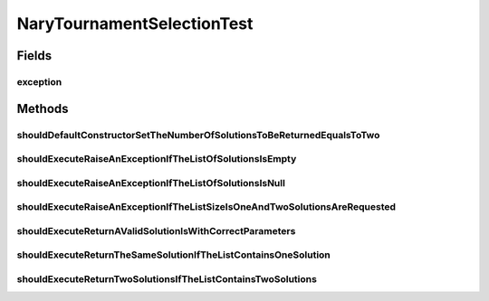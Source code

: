 .. java:import:: org.junit Rule

.. java:import:: org.junit Test

.. java:import:: org.junit.rules ExpectedException

.. java:import:: org.mockito Mockito

.. java:import:: org.springframework.test.util ReflectionTestUtils

.. java:import:: org.uma.jmetal.problem Problem

.. java:import:: org.uma.jmetal.solution BinarySolution

.. java:import:: org.uma.jmetal.solution DoubleSolution

.. java:import:: org.uma.jmetal.solution IntegerSolution

.. java:import:: org.uma.jmetal.util JMetalException

.. java:import:: java.util ArrayList

.. java:import:: java.util Arrays

.. java:import:: java.util Comparator

.. java:import:: java.util List

NaryTournamentSelectionTest
===========================

.. java:package:: org.uma.jmetal.operator.impl.selection
   :noindex:

.. java:type:: public class NaryTournamentSelectionTest

   :author: Antonio J. Nebro

Fields
------
exception
^^^^^^^^^

.. java:field:: @Rule public ExpectedException exception
   :outertype: NaryTournamentSelectionTest

Methods
-------
shouldDefaultConstructorSetTheNumberOfSolutionsToBeReturnedEqualsToTwo
^^^^^^^^^^^^^^^^^^^^^^^^^^^^^^^^^^^^^^^^^^^^^^^^^^^^^^^^^^^^^^^^^^^^^^

.. java:method:: @Test public void shouldDefaultConstructorSetTheNumberOfSolutionsToBeReturnedEqualsToTwo()
   :outertype: NaryTournamentSelectionTest

shouldExecuteRaiseAnExceptionIfTheListOfSolutionsIsEmpty
^^^^^^^^^^^^^^^^^^^^^^^^^^^^^^^^^^^^^^^^^^^^^^^^^^^^^^^^

.. java:method:: @Test public void shouldExecuteRaiseAnExceptionIfTheListOfSolutionsIsEmpty()
   :outertype: NaryTournamentSelectionTest

shouldExecuteRaiseAnExceptionIfTheListOfSolutionsIsNull
^^^^^^^^^^^^^^^^^^^^^^^^^^^^^^^^^^^^^^^^^^^^^^^^^^^^^^^

.. java:method:: @Test public void shouldExecuteRaiseAnExceptionIfTheListOfSolutionsIsNull()
   :outertype: NaryTournamentSelectionTest

shouldExecuteRaiseAnExceptionIfTheListSizeIsOneAndTwoSolutionsAreRequested
^^^^^^^^^^^^^^^^^^^^^^^^^^^^^^^^^^^^^^^^^^^^^^^^^^^^^^^^^^^^^^^^^^^^^^^^^^

.. java:method:: @Test public void shouldExecuteRaiseAnExceptionIfTheListSizeIsOneAndTwoSolutionsAreRequested()
   :outertype: NaryTournamentSelectionTest

shouldExecuteReturnAValidSolutionIsWithCorrectParameters
^^^^^^^^^^^^^^^^^^^^^^^^^^^^^^^^^^^^^^^^^^^^^^^^^^^^^^^^

.. java:method:: @Test public void shouldExecuteReturnAValidSolutionIsWithCorrectParameters()
   :outertype: NaryTournamentSelectionTest

shouldExecuteReturnTheSameSolutionIfTheListContainsOneSolution
^^^^^^^^^^^^^^^^^^^^^^^^^^^^^^^^^^^^^^^^^^^^^^^^^^^^^^^^^^^^^^

.. java:method:: @Test public void shouldExecuteReturnTheSameSolutionIfTheListContainsOneSolution()
   :outertype: NaryTournamentSelectionTest

shouldExecuteReturnTwoSolutionsIfTheListContainsTwoSolutions
^^^^^^^^^^^^^^^^^^^^^^^^^^^^^^^^^^^^^^^^^^^^^^^^^^^^^^^^^^^^

.. java:method:: @Test public void shouldExecuteReturnTwoSolutionsIfTheListContainsTwoSolutions()
   :outertype: NaryTournamentSelectionTest

